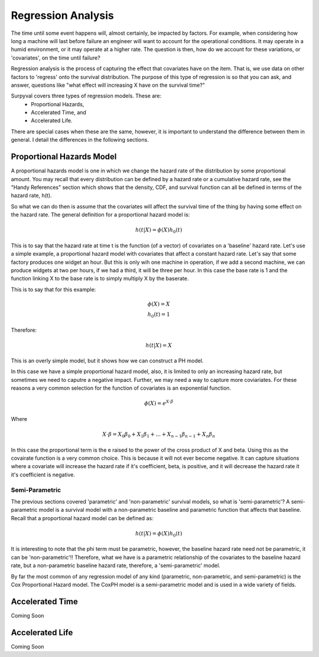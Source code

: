 
Regression Analysis
===================

The time until some event happens will, almost certainly, be impacted by factors. For example, when considering how long a machine will last before failure an engineer will want to account for the operational conditions. It may operate in a humid environment, or it may operate at a higher rate. The question is then, how do we account for these variations, or 'covariates', on the time until failure?

Regression analysis is the process of capturing the effect that covariates have on the item. That is, we use data on other factors to 'regress' onto the survival distribution. The purpose of this type of regression is so that you can ask, and answer, questions like "what effect will increasing X have on the survival time?"

Surpyval covers three types of regression models. These are:
 - Proportional Hazards,
 - Accelerated Time, and
 - Accelerated Life.

There are special cases when these are the same, however, it is important to understand the difference between them in general. I detail the differences in the following sections.

Proportional Hazards Model
--------------------------

A proportional hazards model is one in which we change the hazard rate of the distribution by some proportional amount. You may recall that every distribution can be defined by a hazard rate or a cumulative hazard rate, see the "Handy References" section which shows that the density, CDF, and survival function can all be defined in terms of the hazard rate, h(t).

So what we can do then is assume that the covariates will affect the survival time of the thing by having some effect on the hazard rate. The general definition for a proportional hazard model is:

.. math::

	h(t|X) = \phi(X) h_{0}(t)

This is to say that the hazard rate at time t is the function (of a vector) of covariates on a 'baseline' hazard rate. Let's use a simple example, a proportional hazard model with covariates that affect a constant hazard rate. Let's say that some factory produces one widget an hour. But this is only wih one machine in operation, if we add a second machine, we can produce widgets at two per hours, if we had a third, it will be three per hour. In this case the base rate is 1 and the function linking X to the base rate is to simply multiply X by the baserate.

This is to say that for this example:

.. math::

    \phi(X) = X \\
    h_{0}(t) = 1

Therefore:

.. math::
	h(t|X) = X

This is an overly simple model, but it shows how we can construct a PH model.

In this case we have a simple proportional hazard model, also, it is limited to only an increasing hazard rate, but sometimes we need to caputre a negative impact. Further, we may need a way to capture more coviariates. For these reasons a very common selection for the function of covariates is an exponential function.

.. math::
	\phi(X) = e^{X\cdot \beta }

Where

.. math::
	X\cdot \beta = X_{0}\beta_{0} + X_{1} \beta_{1} + ... + X_{n-1}\beta_{n-1} + X_{n}\beta_{n}

In this case the proportional term is the e raised to the power of the cross product of X and beta. Using this as the covairate function is a very common choice. This is because it will not ever become negative. It can capture situations where a covariate will increase the hazard rate if it's coefficient, beta, is positive, and it will decrease the hazard rate it it's coefficient is negative.

Semi-Parametric
^^^^^^^^^^^^^^^

The previous sections covered 'parametric' and 'non-parametric' survival models, so what is 'semi-parametric'? A semi-parametric model is a survival model with a non-parametric baseline and parametric function that affects that baseline. Recall that a proportional hazard model can be defined as:

.. math::

	h(t|X) = \phi(X) h_{0}(t)

It is interesting to note that the phi term must be parametric, however, the baseline hazard rate need not be parametric, it can be 'non-parametric'!! Therefore, what we have is a parametric relationship of the covariates to the baseline hazard rate, but a non-parametric baseline hazard rate, therefore, a 'semi-parametric' model.

By far the most common of any regression model of any kind (parametric, non-parametric, and semi-parametric) is the Cox Proportional Hazard model. The CoxPH model is a semi-parametric model and is used in a wide variety of fields.


Accelerated Time
----------------

Coming Soon

Accelerated Life
----------------

Coming Soon